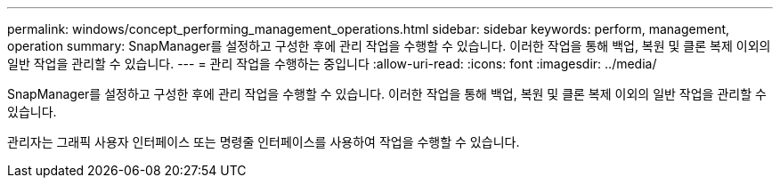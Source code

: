 ---
permalink: windows/concept_performing_management_operations.html 
sidebar: sidebar 
keywords: perform, management, operation 
summary: SnapManager를 설정하고 구성한 후에 관리 작업을 수행할 수 있습니다. 이러한 작업을 통해 백업, 복원 및 클론 복제 이외의 일반 작업을 관리할 수 있습니다. 
---
= 관리 작업을 수행하는 중입니다
:allow-uri-read: 
:icons: font
:imagesdir: ../media/


[role="lead"]
SnapManager를 설정하고 구성한 후에 관리 작업을 수행할 수 있습니다. 이러한 작업을 통해 백업, 복원 및 클론 복제 이외의 일반 작업을 관리할 수 있습니다.

관리자는 그래픽 사용자 인터페이스 또는 명령줄 인터페이스를 사용하여 작업을 수행할 수 있습니다.
